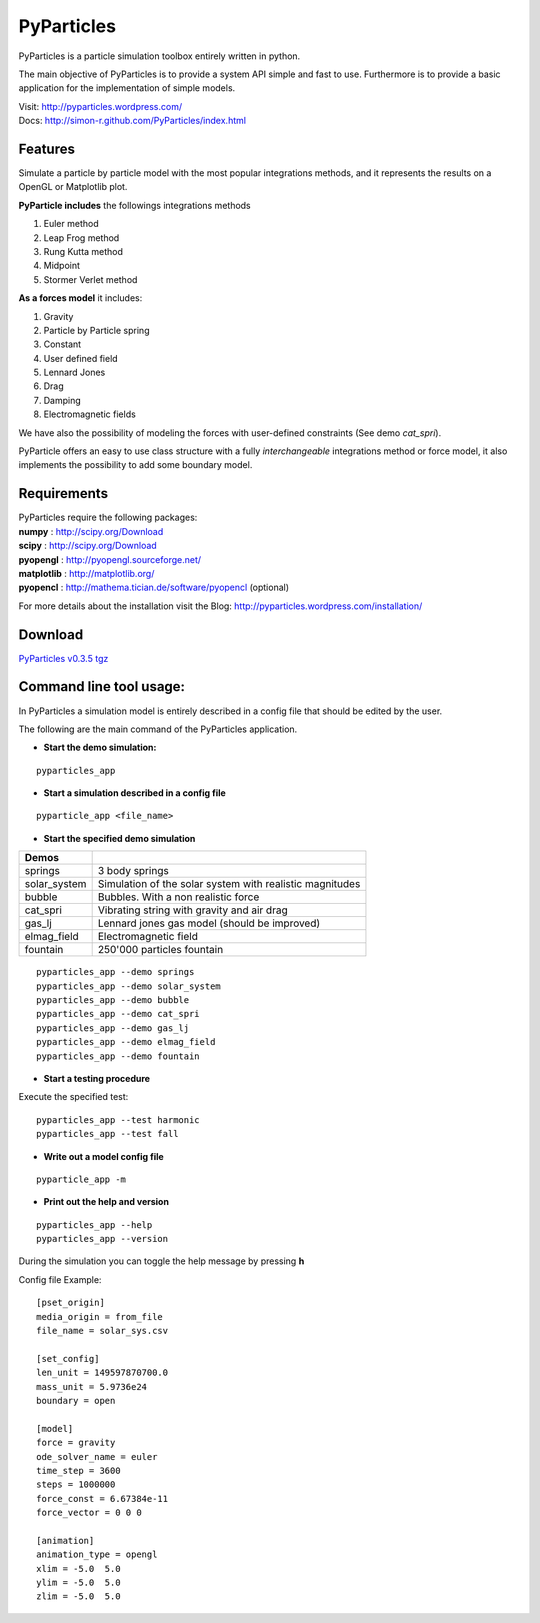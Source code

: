 PyParticles 
===========

PyParticles is a particle simulation toolbox entirely written in python. 

The main objective of PyParticles is to provide a system API simple and fast to use.
Furthermore is to provide a basic application for the implementation of simple models.

| Visit: http://pyparticles.wordpress.com/
| Docs:  http://simon-r.github.com/PyParticles/index.html


Features
--------

Simulate a particle by particle model with the most popular integrations methods, and it represents the results on a OpenGL or Matplotlib plot.

**PyParticle includes** the followings integrations methods 

#. Euler method
#. Leap Frog method
#. Rung Kutta method
#. Midpoint
#. Stormer Verlet method

**As a forces model** it includes:

#. Gravity
#. Particle by Particle spring
#. Constant
#. User defined field
#. Lennard Jones
#. Drag
#. Damping
#. Electromagnetic fields  

We have also the possibility of modeling the forces with user-defined constraints (See demo *cat_spri*).

PyParticle offers an easy to use class structure with a fully *interchangeable* integrations method or force model, it also implements the possibility to add some boundary model.


Requirements
------------
| PyParticles require the following packages:

| **numpy** : http://scipy.org/Download
| **scipy** : http://scipy.org/Download
| **pyopengl** : http://pyopengl.sourceforge.net/
| **matplotlib** : http://matplotlib.org/
| **pyopencl** : http://mathema.tician.de/software/pyopencl (optional)

For more details about the installation visit the Blog: http://pyparticles.wordpress.com/installation/


Download
--------

`PyParticles v0.3.5 tgz <http://sourceforge.net/projects/pyparticles/files/PyParticles-0.3.5/pyparticles-0.3.5.tar.gz>`_


Command line tool usage:
------------------------


In PyParticles a simulation model is entirely described in a config file that should be edited by the user.

The following are the main command of the PyParticles application.

* **Start the demo simulation:**

::

    pyparticles_app
    

* **Start a simulation described in a config file**
::

    pyparticle_app <file_name>
    

* **Start the specified demo simulation**

============= ========================================================
Demos
============= ========================================================
springs       3 body springs
solar_system  Simulation of the solar system with realistic magnitudes
bubble        Bubbles. With a non realistic force
cat_spri      Vibrating string with gravity and air drag
gas_lj        Lennard jones gas model (should be improved)
elmag_field   Electromagnetic field 
fountain      250'000 particles fountain
============= ========================================================
::

    pyparticles_app --demo springs
    pyparticles_app --demo solar_system
    pyparticles_app --demo bubble
    pyparticles_app --demo cat_spri
    pyparticles_app --demo gas_lj
    pyparticles_app --demo elmag_field
    pyparticles_app --demo fountain
    

* **Start a testing procedure**
Execute the specified test: ::

    pyparticles_app --test harmonic
    pyparticles_app --test fall
    


* **Write out a model config file**
::
    
    pyparticle_app -m
    

* **Print out the help and version**
::

    pyparticles_app --help
    pyparticles_app --version
    

During the simulation you can toggle the help message by pressing **h**


Config file Example: ::

    [pset_origin]
    media_origin = from_file
    file_name = solar_sys.csv
    
    [set_config]
    len_unit = 149597870700.0
    mass_unit = 5.9736e24
    boundary = open
    
    [model]
    force = gravity
    ode_solver_name = euler
    time_step = 3600
    steps = 1000000
    force_const = 6.67384e-11
    force_vector = 0 0 0
    
    [animation]
    animation_type = opengl
    xlim = -5.0  5.0
    ylim = -5.0  5.0
    zlim = -5.0  5.0


